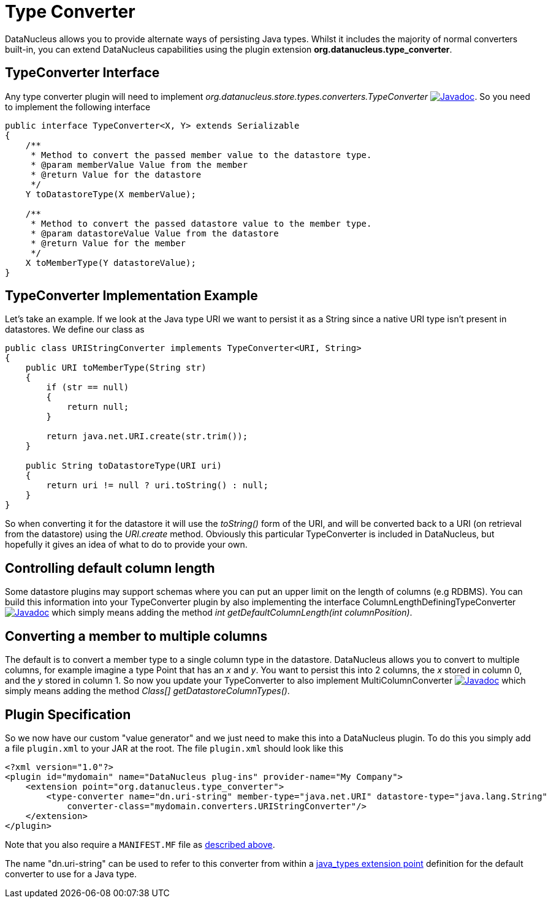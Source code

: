 [[type_converter]]
= Type Converter
:_basedir: ../
:_imagesdir: images/


DataNucleus allows you to provide alternate ways of persisting Java types. Whilst it includes the majority of normal converters built-in, 
you can extend DataNucleus capabilities using the plugin extension *org.datanucleus.type_converter*.


== TypeConverter Interface

Any type converter plugin will need to implement _org.datanucleus.store.types.converters.TypeConverter_
image:../images/javadoc.png[Javadoc, link=http://www.datanucleus.org/javadocs/core/latest/org/datanucleus/store/types/converters/TypeConverter.html].
So you need to implement the following interface

[source,java]
------------
public interface TypeConverter<X, Y> extends Serializable
{
    /**
     * Method to convert the passed member value to the datastore type.
     * @param memberValue Value from the member
     * @return Value for the datastore
     */
    Y toDatastoreType(X memberValue);

    /**
     * Method to convert the passed datastore value to the member type.
     * @param datastoreValue Value from the datastore
     * @return Value for the member
     */
    X toMemberType(Y datastoreValue);
}
------------

== TypeConverter Implementation Example

Let's take an example. If we look at the Java type URI we want to persist it as a String since a native URI type isn't present in datastores. We define our class as

[source,java]
------------
public class URIStringConverter implements TypeConverter<URI, String>
{
    public URI toMemberType(String str)
    {
        if (str == null)
        {
            return null;
        }

        return java.net.URI.create(str.trim());
    }

    public String toDatastoreType(URI uri)
    {
        return uri != null ? uri.toString() : null;
    }
}
------------

So when converting it for the datastore it will use the _toString()_ form of the URI,
and will be converted back to a URI (on retrieval from the datastore) using the _URI.create_ method. 
Obviously this particular TypeConverter is included in DataNucleus, but hopefully it gives an idea of what to do to provide your own.

== Controlling default column length

Some datastore plugins may support schemas where you can put an upper limit on the length of columns (e.g RDBMS). You can build this information
into your TypeConverter plugin by also implementing the interface ColumnLengthDefiningTypeConverter
image:../images/javadoc.png[Javadoc, link=http://www.datanucleus.org/javadocs/core/latest/org/datanucleus/store/types/converters/ColumnLengthDefiningTypeConverter.html]
which simply means adding the method _int getDefaultColumnLength(int columnPosition)_.



== Converting a member to multiple columns

The default is to convert a member type to a single column type in the datastore. DataNucleus allows you to convert to multiple columns, for example imagine
a type Point that has an _x_ and _y_. You want to persist this into 2 columns, the _x_ stored in column 0, and the _y_ stored in column 1. So now you update your
TypeConverter to also implement MultiColumnConverter
image:../images/javadoc.png[Javadoc, link=http://www.datanucleus.org/javadocs/core/latest/org/datanucleus/store/types/converters/MultiColumnConverter.html]
which simply means adding the method _Class[] getDatastoreColumnTypes()_.



== Plugin Specification

So we now have our custom "value generator" and we just need to make this into a DataNucleus plugin. To do this you simply add a file 
`plugin.xml` to your JAR at the root. The file `plugin.xml` should look like this

[source,xml]
------------
<?xml version="1.0"?>
<plugin id="mydomain" name="DataNucleus plug-ins" provider-name="My Company">
    <extension point="org.datanucleus.type_converter">
        <type-converter name="dn.uri-string" member-type="java.net.URI" datastore-type="java.lang.String"
            converter-class="mydomain.converters.URIStringConverter"/>
    </extension>
</plugin>
------------

Note that you also require a `MANIFEST.MF` file as xref:extensions.adoc#MANIFEST[described above].

The name "dn.uri-string" can be used to refer to this converter from within a xref:extensions.adoc#type_converter[java_types extension point] definition 
for the default converter to use for a Java type.

